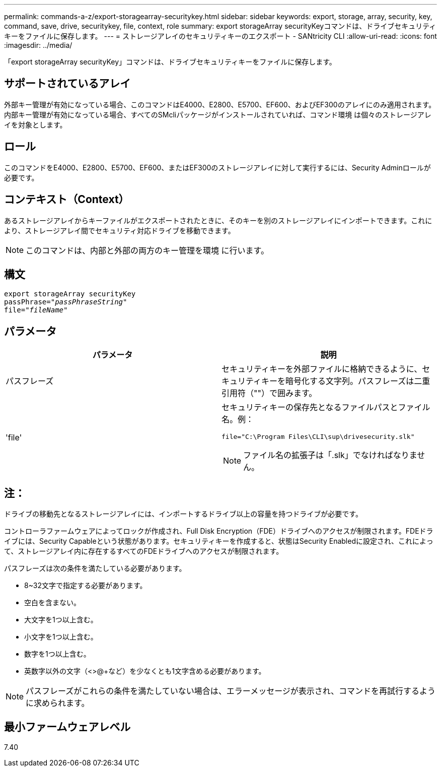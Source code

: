 ---
permalink: commands-a-z/export-storagearray-securitykey.html 
sidebar: sidebar 
keywords: export, storage, array, security, key, command, save, drive, securitykey, file, context, role 
summary: export storageArray securityKeyコマンドは、ドライブセキュリティキーをファイルに保存します。 
---
= ストレージアレイのセキュリティキーのエクスポート - SANtricity CLI
:allow-uri-read: 
:icons: font
:imagesdir: ../media/


[role="lead"]
「export storageArray securityKey」コマンドは、ドライブセキュリティキーをファイルに保存します。



== サポートされているアレイ

外部キー管理が有効になっている場合、このコマンドはE4000、E2800、E5700、EF600、およびEF300のアレイにのみ適用されます。内部キー管理が有効になっている場合、すべてのSMcliパッケージがインストールされていれば、コマンド環境 は個々のストレージアレイを対象とします。



== ロール

このコマンドをE4000、E2800、E5700、EF600、またはEF300のストレージアレイに対して実行するには、Security Adminロールが必要です。



== コンテキスト（Context）

あるストレージアレイからキーファイルがエクスポートされたときに、そのキーを別のストレージアレイにインポートできます。これにより、ストレージアレイ間でセキュリティ対応ドライブを移動できます。

[NOTE]
====
このコマンドは、内部と外部の両方のキー管理を環境 に行います。

====


== 構文

[source, cli, subs="+macros"]
----
export storageArray securityKey
pass:quotes[passPhrase="_passPhraseString_"]
pass:quotes[file="_fileName_"]
----


== パラメータ

[cols="2*"]
|===
| パラメータ | 説明 


 a| 
パスフレーズ
 a| 
セキュリティキーを外部ファイルに格納できるように、セキュリティキーを暗号化する文字列。パスフレーズは二重引用符（""）で囲みます。



 a| 
'file'
 a| 
セキュリティキーの保存先となるファイルパスとファイル名。例：

[listing]
----
file="C:\Program Files\CLI\sup\drivesecurity.slk"
----
[NOTE]
====
ファイル名の拡張子は「.slk」でなければなりません。

====
|===


== 注：

ドライブの移動先となるストレージアレイには、インポートするドライブ以上の容量を持つドライブが必要です。

コントローラファームウェアによってロックが作成され、Full Disk Encryption（FDE）ドライブへのアクセスが制限されます。FDEドライブには、Security Capableという状態があります。セキュリティキーを作成すると、状態はSecurity Enabledに設定され、これによって、ストレージアレイ内に存在するすべてのFDEドライブへのアクセスが制限されます。

パスフレーズは次の条件を満たしている必要があります。

* 8~32文字で指定する必要があります。
* 空白を含まない。
* 大文字を1つ以上含む。
* 小文字を1つ以上含む。
* 数字を1つ以上含む。
* 英数字以外の文字（<>@+など）を少なくとも1文字含める必要があります。


[NOTE]
====
パスフレーズがこれらの条件を満たしていない場合は、エラーメッセージが表示され、コマンドを再試行するように求められます。

====


== 最小ファームウェアレベル

7.40
